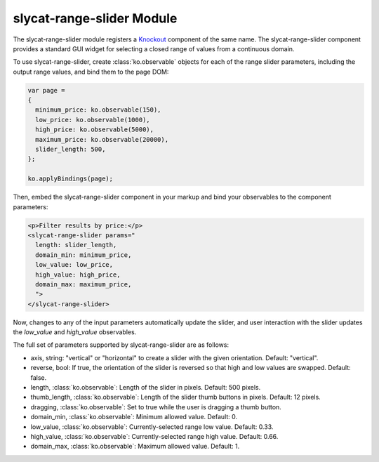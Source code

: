 .. _slycat-range-slider:
.. default-domain:: js

slycat-range-slider Module
==========================

The slycat-range-slider module registers a `Knockout <http://knockoutjs.com>`_
component of the same name.  The slycat-range-slider component provides a
standard GUI widget for selecting a closed range of values from a continuous
domain.

To use slycat-range-slider, create :class:`ko.observable` objects for each of the range
slider parameters, including the output range values, and bind them to the page DOM:

.. code-block:: js

  var page =
  {
    minimum_price: ko.observable(150),
    low_price: ko.observable(1000),
    high_price: ko.observable(5000),
    maximum_price: ko.observable(20000),
    slider_length: 500,
  };

  ko.applyBindings(page);

Then, embed the slycat-range-slider component in your markup and bind your observables
to the component parameters:

.. code-block:: html

  <p>Filter results by price:</p>
  <slycat-range-slider params="
    length: slider_length,
    domain_min: minimum_price,
    low_value: low_price,
    high_value: high_price,
    domain_max: maximum_price,
    ">
  </slycat-range-slider>

Now, changes to any of the input parameters automatically update the slider, and user interaction
with the slider updates the `low_value` and `high_value` observables.

The full set of parameters supported by slycat-range-slider are as follows:

* axis, string: "vertical" or "horizontal" to create a slider with the given orientation.  Default: "vertical".
* reverse, bool: If true, the orientation of the slider is reversed so that high and low values are swapped.  Default: false.
* length, :class:`ko.observable`: Length of the slider in pixels.  Default: 500 pixels.
* thumb_length, :class:`ko.observable`: Length of the slider thumb buttons in pixels.  Default: 12 pixels.
* dragging, :class:`ko.observable`: Set to true while the user is dragging a thumb button.
* domain_min, :class:`ko.observable`: Minimum allowed value.  Default: 0.
* low_value, :class:`ko.observable`: Currently-selected range low value.  Default: 0.33.
* high_value, :class:`ko.observable`: Currently-selected range high value.  Default: 0.66.
* domain_max, :class:`ko.observable`: Maximum allowed value.  Default: 1.
